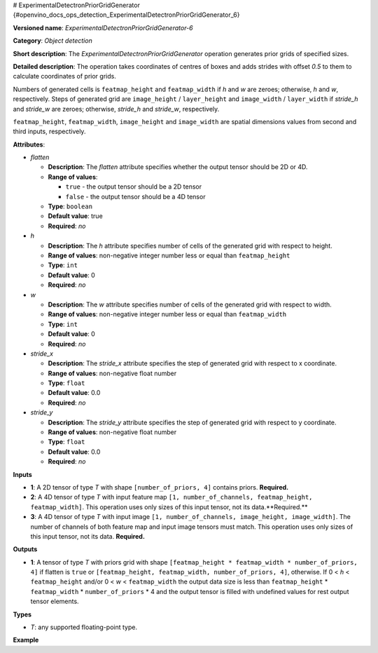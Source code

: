 # ExperimentalDetectronPriorGridGenerator {#openvino_docs_ops_detection_ExperimentalDetectronPriorGridGenerator_6}


.. meta::
  :description: Learn about ExperimentalDetectronPriorGridGenerator-6 - 
                an object detection operation, which can be performed on three 
                required input tensors.

**Versioned name**: *ExperimentalDetectronPriorGridGenerator-6*

**Category**: *Object detection*

**Short description**: The *ExperimentalDetectronPriorGridGenerator* operation generates prior grids of specified sizes.

**Detailed description**: The operation takes coordinates of centres of boxes and adds strides with offset `0.5` to them to calculate coordinates of prior grids.

Numbers of generated cells is ``featmap_height`` and ``featmap_width`` if *h* and *w* are zeroes; otherwise, *h* and *w*, respectively. Steps of generated grid are ``image_height`` / ``layer_height`` and ``image_width`` / ``layer_width`` if *stride_h* and *stride_w* are zeroes; otherwise, *stride_h* and *stride_w*, respectively.

``featmap_height``, ``featmap_width``, ``image_height`` and ``image_width`` are spatial dimensions values from second and third inputs, respectively.

**Attributes**:

* *flatten*

  * **Description**: The *flatten* attribute specifies whether the output tensor should be 2D or 4D.
  * **Range of values**:
     
    * ``true`` - the output tensor should be a 2D tensor
    * ``false`` - the output tensor should be a 4D tensor
  * **Type**: ``boolean``
  * **Default value**: true
  * **Required**: *no*

* *h*

  * **Description**: The *h* attribute specifies number of cells of the generated grid with respect to height.
  * **Range of values**: non-negative integer number less or equal than ``featmap_height``
  * **Type**: ``int``
  * **Default value**: 0
  * **Required**: *no*

* *w*

  * **Description**: The *w* attribute specifies number of cells of the generated grid with respect to width.
  * **Range of values**: non-negative integer number less or equal than ``featmap_width``
  * **Type**: ``int``
  * **Default value**: 0
  * **Required**: *no*

* *stride_x*

  * **Description**: The *stride_x* attribute specifies the step of generated grid with respect to x coordinate.
  * **Range of values**: non-negative float number
  * **Type**: ``float``
  * **Default value**: 0.0
  * **Required**: *no*

* *stride_y*

  * **Description**: The *stride_y* attribute specifies the step of generated grid with respect to y coordinate.
  * **Range of values**: non-negative float number
  * **Type**: ``float``
  * **Default value**: 0.0
  * **Required**: *no*

**Inputs**

* **1**: A 2D tensor of type *T* with shape ``[number_of_priors, 4]`` contains priors. **Required.**
* **2**: A 4D tensor of type *T* with input feature map ``[1, number_of_channels, featmap_height, featmap_width]``. This operation uses only sizes of this input tensor, not its data.**Required.**
* **3**: A 4D tensor of type *T* with input image ``[1, number_of_channels, image_height, image_width]``. The number of channels of both feature map and input image tensors must match. This operation uses only sizes of this input tensor, not its data. **Required.**

**Outputs**

* **1**: A tensor of type *T* with priors grid with shape ``[featmap_height * featmap_width * number_of_priors, 4]`` if flatten is ``true`` or ``[featmap_height, featmap_width, number_of_priors, 4]``, otherwise. If 0 < *h* < ``featmap_height`` and/or 0 < *w* < ``featmap_width`` the output data size is less than ``featmap_height`` * ``featmap_width`` * ``number_of_priors`` * 4 and the output tensor is filled with undefined values for rest output tensor elements.

**Types**

* *T*: any supported floating-point type.

**Example**

.. code-block:: xml
   :force:
   
   <layer ... type="ExperimentalDetectronPriorGridGenerator" version="opset6">
       <data flatten="true" h="0" stride_x="32.0" stride_y="32.0" w="0"/>
       <input>
           <port id="0">
               <dim>3</dim>
               <dim>4</dim>
           </port>
           <port id="1">
               <dim>1</dim>
               <dim>256</dim>
               <dim>25</dim>
               <dim>42</dim>
           </port>
           <port id="2">
               <dim>1</dim>
               <dim>3</dim>
               <dim>800</dim>
               <dim>1344</dim>
           </port>
       </input>
       <output>
           <port id="3" precision="FP32">
               <dim>3150</dim>
               <dim>4</dim>
           </port>
       </output>
   </layer>



